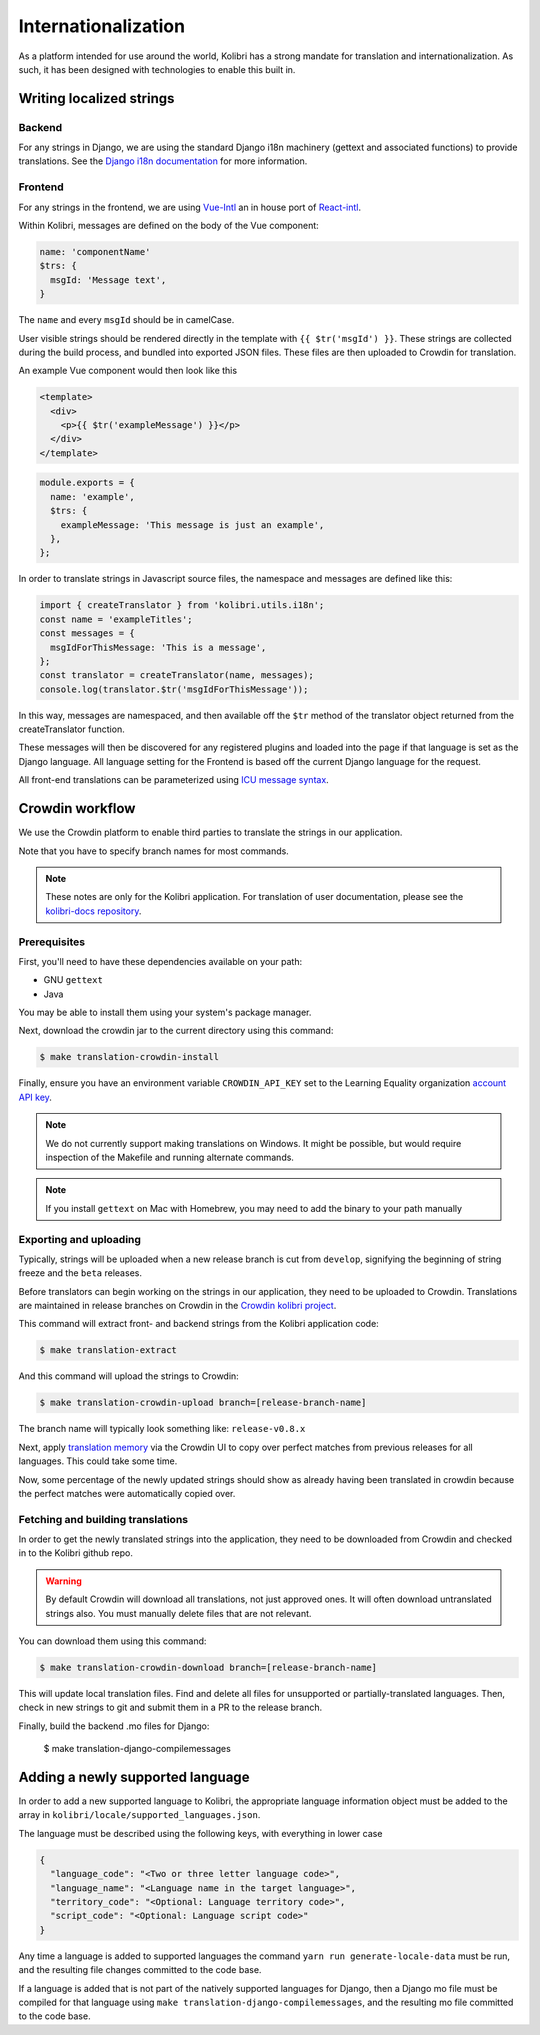 
.. _i18n:

Internationalization
====================

As a platform intended for use around the world, Kolibri has a strong mandate for translation and internationalization. As such, it has been designed with technologies to enable this built in.


Writing localized strings
-------------------------

Backend
~~~~~~~

For any strings in Django, we are using the standard Django i18n machinery (gettext and associated functions) to provide translations. See the `Django i18n documentation <https://docs.djangoproject.com/en/1.10/topics/i18n/>`_ for more information.

Frontend
~~~~~~~~

For any strings in the frontend, we are using `Vue-Intl <https://www.npmjs.com/package/vue-intl>`_ an in house port of `React-intl <https://www.npmjs.com/package/react-intl>`_.

Within Kolibri, messages are defined on the body of the Vue component:

.. code-block:: javascript

  name: 'componentName'
  $trs: {
    msgId: 'Message text',
  }

The ``name`` and every ``msgId`` should be in camelCase.

User visible strings should be rendered directly in the template with ``{{ $tr('msgId') }}``. These strings are collected during the build process, and bundled into exported JSON files. These files are then uploaded to Crowdin for translation.

An example Vue component would then look like this

.. code-block:: html

  <template>
    <div>
      <p>{{ $tr('exampleMessage') }}</p>
    </div>
  </template>


.. code-block:: javascript

    module.exports = {
      name: 'example',
      $trs: {
        exampleMessage: 'This message is just an example',
      },
    };

In order to translate strings in Javascript source files, the namespace and messages are defined like this:

.. code-block:: javascript

  import { createTranslator } from 'kolibri.utils.i18n';
  const name = 'exampleTitles';
  const messages = {
    msgIdForThisMessage: 'This is a message',
  };
  const translator = createTranslator(name, messages);
  console.log(translator.$tr('msgIdForThisMessage'));


In this way, messages are namespaced, and then available off the ``$tr`` method of the translator object returned from the createTranslator function.

These messages will then be discovered for any registered plugins and loaded into the page if that language is set as the Django language. All language setting for the Frontend is based off the current Django language for the request.

All front-end translations can be parameterized using `ICU message syntax <https://formatjs.io/guides/message-syntax/>`_.


.. _crowdin:

Crowdin workflow
----------------

We use the Crowdin platform to enable third parties to translate the strings in our application.

Note that you have to specify branch names for most commands.

.. note:: These notes are only for the Kolibri application. For translation of user documentation, please see the `kolibri-docs repository <https://github.com/learningequality/kolibri-docs/>`_.


Prerequisites
~~~~~~~~~~~~~

First, you'll need to have these dependencies available on your path:

* GNU ``gettext``
* Java

You may be able to install them using your system's package manager.

Next, download the crowdin jar to the current directory using this command:

.. code-block:: bash

    $ make translation-crowdin-install


Finally, ensure you have an environment variable ``CROWDIN_API_KEY`` set to the Learning Equality organization `account API key <https://support.crowdin.com/api/api-integration-setup/>`_.

.. note:: We do not currently support making translations on Windows. It might be possible, but would require inspection of the Makefile and running alternate commands.

.. note:: If you install ``gettext`` on Mac with Homebrew, you may need to add the binary to your path manually


Exporting and uploading
~~~~~~~~~~~~~~~~~~~~~~~

Typically, strings will be uploaded when a new release branch is cut from ``develop``, signifying the beginning of string freeze and the ``beta`` releases.

Before translators can begin working on the strings in our application, they need to be uploaded to Crowdin. Translations are maintained in release branches on Crowdin in the `Crowdin kolibri project <http://crowdin.com/project/kolibri>`_.

This command will extract front- and backend strings from the Kolibri application code:

.. code-block:: bash

  $ make translation-extract

And this command will upload the strings to Crowdin:

.. code-block:: bash

  $ make translation-crowdin-upload branch=[release-branch-name]

The branch name will typically look something like: ``release-v0.8.x``

Next, apply `translation memory <https://support.crowdin.com/translation-memory/#applying-translation-memory-via-pre-translation>`_ via the Crowdin UI to copy over perfect matches from previous releases for all languages. This could take some time.

Now, some percentage of the newly updated strings should show as already having been translated in crowdin because the perfect matches were automatically copied over.


Fetching and building translations
~~~~~~~~~~~~~~~~~~~~~~~~~~~~~~~~~~

In order to get the newly translated strings into the application, they need to be downloaded from Crowdin and checked in to the Kolibri github repo.

.. warning:: By default Crowdin will download all translations, not just approved ones. It will often download untranslated strings also. You must manually delete files that are not relevant.

You can download them using this command:

.. code-block:: bash

    $ make translation-crowdin-download branch=[release-branch-name]

This will update local translation files. Find and delete all files for unsupported or partially-translated languages. Then, check in new strings to git and submit them in a PR to the release branch.

Finally, build the backend .mo files for Django:

    $ make translation-django-compilemessages

.. _new_language:


Adding a newly supported language
---------------------------------

In order to add a new supported language to Kolibri, the appropriate language information object must be added to the array in ``kolibri/locale/supported_languages.json``.

The language must be described using the following keys, with everything in lower case

.. code-block:: javascript

  {
    "language_code": "<Two or three letter language code>",
    "language_name": "<Language name in the target language>",
    "territory_code": "<Optional: Language territory code>",
    "script_code": "<Optional: Language script code>"
  }

Any time a language is added to supported languages the command ``yarn run generate-locale-data`` must be run, and the resulting file changes committed to the code base.

If a language is added that is not part of the natively supported languages for Django, then a Django mo file must be compiled for that language using ``make translation-django-compilemessages``, and the resulting mo file committed to the code base.
